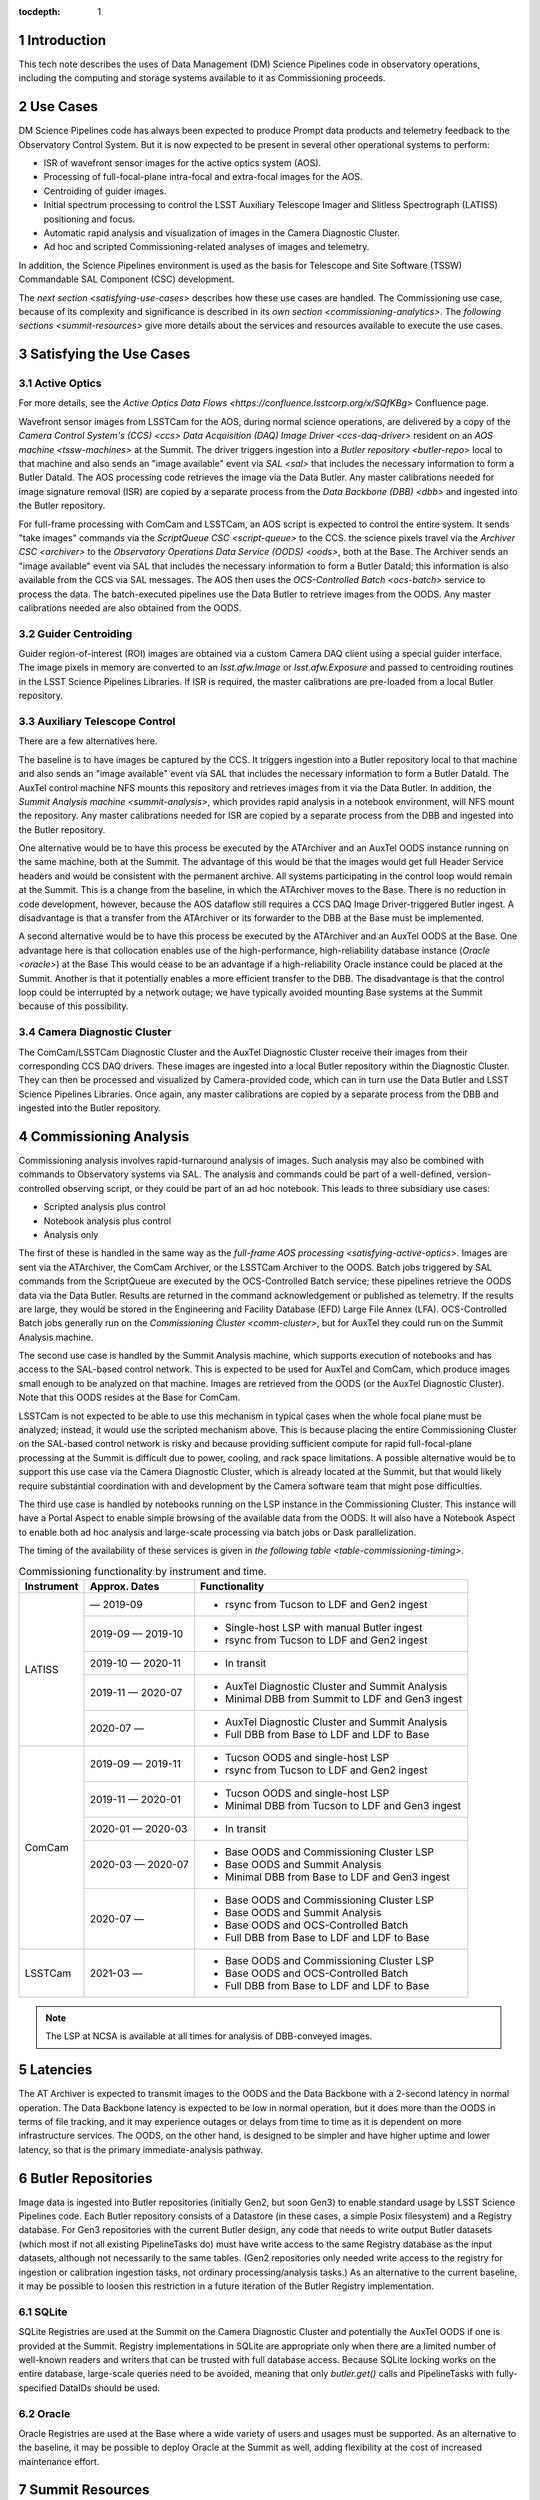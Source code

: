 :tocdepth: 1

.. Please do not modify tocdepth; will be fixed when a new Sphinx theme is shipped.

.. sectnum::

.. _introduction:

Introduction
============

This tech note describes the uses of Data Management (DM) Science Pipelines code in observatory operations, including the computing and storage systems available to it as Commissioning proceeds.

.. _use-cases:

Use Cases
=========

DM Science Pipelines code has always been expected to produce Prompt data products and telemetry feedback to the Observatory Control System.
But it is now expected to be present in several other operational systems to perform:

* ISR of wavefront sensor images for the active optics system (AOS).
* Processing of full-focal-plane intra-focal and extra-focal images for the AOS.
* Centroiding of guider images.
* Initial spectrum processing to control the LSST Auxiliary Telescope Imager and Slitless Spectrograph (LATISS) positioning and focus.
* Automatic rapid analysis and visualization of images in the Camera Diagnostic Cluster.
* Ad hoc and scripted Commissioning-related analyses of images and telemetry.

In addition, the Science Pipelines environment is used as the basis for Telescope and Site Software (TSSW) Commandable SAL Component (CSC) development.

The `next section <satisfying-use-cases>` describes how these use cases are handled.
The Commissioning use case, because of its complexity and significance is described in its `own section <commissioning-analytics>`.
The `following sections <summit-resources>` give more details about the services and resources available to execute the use cases.


.. _satisfying-use-cases:

Satisfying the Use Cases
========================

.. _satisfying-active-optics:

Active Optics
-------------

For more details, see the `Active Optics Data Flows <https://confluence.lsstcorp.org/x/SQfKBg>` Confluence page.

Wavefront sensor images from LSSTCam for the AOS, during normal science operations, are delivered by a copy of the `Camera Control System's (CCS) <ccs>` `Data Acquisition (DAQ) Image Driver <ccs-daq-driver>` resident on an `AOS machine <tssw-machines>` at the Summit.
The driver triggers ingestion into a `Butler repository <butler-repo>` local to that machine and also sends an "image available" event via `SAL <sal>` that includes the necessary information to form a Butler DataId.
The AOS processing code retrieves the image via the Data Butler.
Any master calibrations needed for image signature removal (ISR) are copied by a separate process from the `Data Backbone (DBB) <dbb>` and ingested into the Butler repository.

For full-frame processing with ComCam and LSSTCam, an AOS script is expected to control the entire system.
It sends "take images" commands via the `ScriptQueue CSC <script-queue>` to the CCS.
the science pixels travel via the `Archiver CSC <archiver>` to the `Observatory Operations Data Service (OODS) <oods>`, both at the Base.
The Archiver sends an "image available" event via SAL that includes the necessary information to form a Butler DataId; this information is also available from the CCS via SAL messages.
The AOS then uses the `OCS-Controlled Batch <ocs-batch>` service to process the data.
The batch-executed pipelines use the Data Butler to retrieve images from the OODS.
Any master calibrations needed are also obtained from the OODS.


.. _satisfying-guider-centroiding:

Guider Centroiding
------------------

Guider region-of-interest (ROI) images are obtained via a custom Camera DAQ client using a special guider interface.
The image pixels in memory are converted to an `lsst.afw.Image` or `lsst.afw.Exposure` and passed to centroiding routines in the LSST Science Pipelines Libraries.
If ISR is required, the master calibrations are pre-loaded from a local Butler repository.

.. _satisfying-auxtel-control:

Auxiliary Telescope Control
---------------------------

There are a few alternatives here.

The baseline is to have images be captured by the CCS.
It triggers ingestion into a Butler repository local to that machine and also sends an "image available" event via SAL that includes the necessary information to form a Butler DataId.
The AuxTel control machine NFS mounts this repository and retrieves images from it via the Data Butler.
In addition, the `Summit Analysis machine <summit-analysis>`, which provides rapid analysis in a notebook environment, will NFS mount the repository.
Any master calibrations needed for ISR are copied by a separate process from the DBB and ingested into the Butler repository.

One alternative would be to have this process be executed by the ATArchiver and an AuxTel OODS instance running on the same machine, both at the Summit.
The advantage of this would be that the images would get full Header Service headers and would be consistent with the permanent archive.
All systems participating in the control loop would remain at the Summit.
This is a change from the baseline, in which the ATArchiver moves to the Base.
There is no reduction in code development, however, because the AOS dataflow still requires a CCS DAQ Image Driver-triggered Butler ingest.
A disadvantage is that a transfer from the ATArchiver or its forwarder to the DBB at the Base must be implemented.

A second alternative would be to have this process be executed by the ATArchiver and an AuxTel OODS at the Base.
One advantage here is that collocation enables use of the high-performance, high-reliability database instance (`Oracle <oracle>`) at the Base
This would cease to be an advantage if a high-reliability Oracle instance could be placed at the Summit.
Another is that it potentially enables a more efficient transfer to the DBB.
The disadvantage is that the control loop could be interrupted by a network outage; we have typically avoided mounting Base systems at the Summit because of this possibility.

.. _satisfying-camera-diagnostic-cluster:

Camera Diagnostic Cluster
-------------------------

The ComCam/LSSTCam Diagnostic Cluster and the AuxTel Diagnostic Cluster receive their images from their corresponding CCS DAQ drivers.
These images are ingested into a local Butler repository within the Diagnostic Cluster.
They can then be processed and visualized by Camera-provided code, which can in turn use the Data Butler and LSST Science Pipelines Libraries.
Once again, any master calibrations are copied by a separate process from the DBB and ingested into the Butler repository.


.. _commissioning-analysis:

Commissioning Analysis
======================

Commissioning analysis involves rapid-turnaround analysis of images.
Such analysis may also be combined with commands to Observatory systems via SAL.
The analysis and commands could be part of a well-defined, version-controlled observing script, or they could be part of an ad hoc notebook.
This leads to three subsidiary use cases:

* Scripted analysis plus control
* Notebook analysis plus control
* Analysis only

The first of these is handled in the same way as the `full-frame AOS processing <satisfying-active-optics>`.
Images are sent via the ATArchiver, the ComCam Archiver, or the LSSTCam Archiver to the OODS.
Batch jobs triggered by SAL commands from the ScriptQueue are executed by the OCS-Controlled Batch service; these pipelines retrieve the OODS data via the Data Butler.
Results are returned in the command acknowledgement or published as telemetry.
If the results are large, they would be stored in the Engineering and Facility Database (EFD) Large File Annex (LFA).
OCS-Controlled Batch jobs generally run on the `Commissioning Cluster <comm-cluster>`, but for AuxTel they could run on the Summit Analysis machine.

The second use case is handled by the Summit Analysis machine, which supports execution of notebooks and has access to the SAL-based control network.
This is expected to be used for AuxTel and ComCam, which produce images small enough to be analyzed on that machine.
Images are retrieved from the OODS (or the AuxTel Diagnostic Cluster).
Note that this OODS resides at the Base for ComCam.

LSSTCam is not expected to be able to use this mechanism in typical cases when the whole focal plane must be analyzed; instead, it would use the scripted mechanism above.
This is because placing the entire Commissioning Cluster on the SAL-based control network is risky and because providing sufficient compute for rapid full-focal-plane processing at the Summit is difficult due to power, cooling, and rack space limitations.
A possible alternative would be to support this use case via the Camera Diagnostic Cluster, which is already located at the Summit, but that would likely require substantial coordination with and development by the Camera software team that might pose difficulties.

The third use case is handled by notebooks running on the LSP instance in the Commissioning Cluster.
This instance will have a Portal Aspect to enable simple browsing of the available data from the OODS.
It will also have a Notebook Aspect to enable both ad hoc analysis and large-scale processing via batch jobs or Dask parallelization.

The timing of the availability of these services is given in `the following table <table-commissioning-timing>`.

.. _table-commissioning-timing:

.. table:: Commissioning functionality by instrument and time.

    +------------+-------------------+--------------------------------------------------+
    | Instrument | Approx. Dates     | Functionality                                    |
    +============+===================+==================================================+
    | LATISS     |         — 2019-09 | * rsync from Tucson to LDF and Gen2 ingest       |
    |            +-------------------+--------------------------------------------------+
    |            | 2019-09 — 2019-10 | * Single-host LSP with manual Butler ingest      |
    |            |                   | * rsync from Tucson to LDF and Gen2 ingest       |
    |            +-------------------+--------------------------------------------------+
    |            | 2019-10 — 2020-11 | * In transit                                     |
    |            +-------------------+--------------------------------------------------+
    |            | 2019-11 — 2020-07 | * AuxTel Diagnostic Cluster and Summit Analysis  |
    |            |                   | * Minimal DBB from Summit to LDF and Gen3 ingest |
    |            +-------------------+--------------------------------------------------+
    |            | 2020-07 —         | * AuxTel Diagnostic Cluster and Summit Analysis  |
    |            |                   | * Full DBB from Base to LDF and LDF to Base      |
    +------------+-------------------+--------------------------------------------------+
    | ComCam     | 2019-09 — 2019-11 | * Tucson OODS and single-host LSP                |
    |            |                   | * rsync from Tucson to LDF and Gen2 ingest       |
    |            +-------------------+--------------------------------------------------+
    |            | 2019-11 — 2020-01 | * Tucson OODS and single-host LSP                |
    |            |                   | * Minimal DBB from Tucson to LDF and Gen3 ingest |
    |            +-------------------+--------------------------------------------------+
    |            | 2020-01 — 2020-03 | * In transit                                     |
    |            +-------------------+--------------------------------------------------+
    |            | 2020-03 — 2020-07 | * Base OODS and Commissioning Cluster LSP        |
    |            |                   | * Base OODS and Summit Analysis                  |
    |            |                   | * Minimal DBB from Base to LDF and Gen3 ingest   |
    |            +-------------------+--------------------------------------------------+
    |            | 2020-07 —         | * Base OODS and Commissioning Cluster LSP        |
    |            |                   | * Base OODS and Summit Analysis                  |
    |            |                   | * Base OODS and OCS-Controlled Batch             |
    |            |                   | * Full DBB from Base to LDF and LDF to Base      |
    +------------+-------------------+--------------------------------------------------+
    | LSSTCam    | 2021-03 —         | * Base OODS and Commissioning Cluster LSP        |
    |            |                   | * Base OODS and OCS-Controlled Batch             |
    |            |                   | * Full DBB from Base to LDF and LDF to Base      |
    +------------+-------------------+--------------------------------------------------+

.. note:: The LSP at NCSA is available at all times for analysis of DBB-conveyed images.

.. _latencies:

Latencies
=========

The AT Archiver is expected to transmit images to the OODS and the Data Backbone with a 2-second latency in normal operation.
The Data Backbone latency is expected to be low in normal operation, but it does more than the OODS in terms of file tracking, and it may experience outages or delays from time to time as it is dependent on more infrastructure services.
The OODS, on the other hand, is designed to be simpler and have higher uptime and lower latency, so that is the primary immediate-analysis pathway.


.. _butler-repo:

Butler Repositories
===================

Image data is ingested into Butler repositories (initially Gen2, but soon Gen3) to enable standard usage by LSST Science Pipelines code.
Each Butler repository consists of a Datastore (in these cases, a simple Posix filesystem) and a Registry database.
For Gen3 repositories with the current Butler design, any code that needs to write output Butler datasets (which most if not all existing PipelineTasks do) must have write access to the same Registry database as the input datasets, although not necessarily to the same tables.
(Gen2 repositories only needed write access to the registry for ingestion or calibration ingestion tasks, not ordinary processing/analysis tasks.)
As an alternative to the current baseline, it may be possible to loosen this restriction in a future iteration of the Butler Registry implementation.

SQLite
------

SQLite Registries are used at the Summit on the Camera Diagnostic Cluster and potentially the AuxTel OODS if one is provided at the Summit.
Registry implementations in SQLite are appropriate only when there are a limited number of well-known readers and writers that can be trusted with full database access.
Because SQLite locking works on the entire database, large-scale queries need to be avoided, meaning that only `butler.get()` calls and PipelineTasks with fully-specified DataIDs should be used.

Oracle
------

Oracle Registries are used at the Base where a wide variety of users and usages must be supported.
As an alternative to the baseline, it may be possible to deploy Oracle at the Summit as well, adding flexibility at the cost of increased maintenance effort.


.. _summit-resources:

Summit Resources
================

A variety of computing environments are available on the Summit.

.. _tssw-machines:

TSSW Machines
-------------

Each CSC runs on its own (possibly virtual) machine or in its own container.
It is currently anticipated that the TSSW CSCs will be deployed and orchestrated via Kubernetes.

.. _sal:

These CSCs communicate via SAL, a pre-defined set of command, event, and telemettry messages passed over DDS.

.. _script-queue:

Script Queue
------------

Among the TSSW CSCs deployed on the Summit is the ScriptQueue, which allows Python scripts that send SAL commands and receive events and telemetry to be executed.
The ScriptQueue is the primary mechanism for automated control of the Observatory systems.

.. _ccs:

Camera Control System
---------------------

Multiple instances of the Camera Control System (including the ACCS for LATISS) run on Camera-dedicated hardware at the Summit.
The CCS is currently deployed via Puppet.

.. _ccs-daq-driver:

It has a component that retrieves images from the Camera Data Acquisition System and writes them to local files.
This CCS DAQ Image Driver can be extracted and deployed on other machines that have direct fiber links to the DAQ as necessary.

Each Camera Control System also has a Diagnostic Cluster (minimal for LATISS, larger for ComCam and LSSTCam) on a Camera-private network.
The Camera Diagnostic Cluster is designed to be used for automated rapid quality assessment of images and can be used to run an image visualization service.
For those uses, it is expected to provide low-latency ingestion of raw data into a Butler repository.
It is not currently designed for *ad hoc*, human-driven analysis.

.. _summit-analysis:

Summit Analysis Machine
-----------------------

A small system for human-driven analysis will be deployed on the Summit.
This system may initially be as small as a single node running Kubernetes and JupyterHub, intended to support the commissioning of the Auxiliary Telescope and LATISS.
Although this has yet to be demonstrated under Kubernetes, it should be possible for notebooks deployed on this system to send and receive SAL messages.
It will be possible to connect to this system remotely, through appropriate firewalls and/or VPNs.
Stringent security is required if it is allowed to issue SAL messages.
Any expansion of this system at the Summit is limited by the power, cooling, and rack space available in the Summit computer room, so we instead plan to expand its analysis capability by adding nodes at the Base in the Commissioning Cluster.

.. _summit-shared-filesystem:

Summit Shared Filesystem
------------------------

A modest-performance, modest-reliability shared filesystem is available on the Summit; its primary use is expected to be user home directories and not direct support of observatory systems.

.. _summit-artifact-repository:

Summit Artifact Repository
--------------------------

A repository for RPM, JAR, and Docker containers will be available at the Summit.


Base Systems
============

.. _archiver:

Archivers
---------

For the initial part of Commissioning of the Auxiliary Telescope, from mid-2019 to early-2020, the Auxiliary Telescope Archiver machine, currently in the Tucson lab, will be located at the Summit.
After that date, it will move to the Base.
The AT Archiver machine acquires images from LATISS, and a process on that machine arranges for them to be transferred to the Data Backbone, initially at NCSA but later at the Base.

For ComCam and LSSTCam, the Archiver machines reside at the Base.

.. _comm-cluster:

Commissioning Cluster
---------------------

Starting in early 2020, the Commissioning Cluster, a Kubernetes cluster at the Base, will provide an instance of the LSST Science Platform (LSP), including a portal, notebooks, visualization services, parallel compute (e.g. Dask), and batch computing services.
It will be able to access data from the AuxTel OODS (at the Summit or Base), the OODS at the Base associated with the ComCam/LSSTCam Archiver, as well as data from the Data Backbone.
The Commissioning Cluster will be equivalent to the current lsst-lsp-stable instance running in the production Kubernetes cluster at NCSA; its LSP code will be updated infrequently under change control, but its Science Pipelines containers can be updated much more frequently as needed.
It is not expected that the Commissioning Cluster will be able to communicate via SAL; it is solely for analysis and computation.
The Commissioning Cluster will be accessible remotely with appropriate security, similar to that for existing staff LSP deployments at NCSA.

.. _oods:

Observatory Operations Data Service
-----------------------------------

The Observatory Operations Data Service (OODS) will typically run on Archiver machines.
The OODS provides low-latency (seconds) ingestion of raw data into a Butler repository, and it manages that repository as a limited-lifetime cache.
The AT Archiver has its own internal filesystem that can be used for the OODS cache and can be mounted by other machines via NFS.
The OODS can also provide Butler ingestion of Engineering and Facility Database (EFD) Large File Annex (LFA) files, once those datasets and their ingestion have been defined.
The OODS cache will be the primary source of data for the Summit notebook-based analysis system.

The Summit systems can access data from the Data Backbone (DBB) at the Base, but they need to be prepared with fallback options if the network link is down or the DBB is down for maintenance.

.. _efd:

Engineering and Facilities Database
-----------------------------------

The full contents of the Engineering and Facilities Database are transported via Kafka messaging to NCSA for ingestion into the Data Backbone.
The Large File Annex is also ingested into the Data Backbone as Butler datasets and other files.
A short-term, time-series-oriented cache of most EFD contents optimized for analysis will be made available via an InfluxDB instance.

.. _dbb:

Data Backbone
-------------

The DBB, also available at the Base in early 2020, provides more-reliable but longer-latency ingestion of raw data and EFD LFA files than the OODS, and it keeps historical data as well as master calibration data products prepared by the Calibration Products pipelines.
The DBB, via the `Consolidated Database <oracle>`, contains a transformed version of the EFD as a relational database.
Because raw data and the master calibrations that are needed to reduce it need to be in the same Butler, current master calibration data products will also be pushed to the OODS.

.. _oracle:

Consolidated Database
---------------------

The Base hosts an instance of the Consolidated Database, implemented as an Oracle RAC cluster, that contains tables for managing the DBB, the message content of the EFD, and the Registries for the OODS and other Butler repositories.
This instance is designed for high performance and high reliability, but individual schemas (such as the DBB schema) may be inaccessible for substantial downtime due to schema migrations or other maintenance activity.

.. _ocs-batch:

OCS-Controlled Batch
--------------------

The OCS-Controlled Batch CSC will provide access to batch analysis services, typically running on the Commissioning Cluster, via SAL commands that can be executed via the Script Queue CSC.
This allows automated analysis of images in the OODS to be performed in conjunction with other CSC commands.
Historical data from the DBB is also available, although through a separate Butler instance that is not integrated with the OODS instance.
Results of the batch job are returned in the command completion acknowledgement message or as separate telemetry (potentially including EFD LFA files).
The OCS-Controlled Batch CSC performs all translations to and from SAL messages; the batch service it uses therefore does not need to be on the SAL control network.

.. _prompt-processing:

Prompt Processing
-----------------

The Prompt Processing CSC at the Base obtains crosstalk-corrected images for ComCam and LSSTCam from the Camera (specifically the data acquisition system or DAQ) and transmits them to NCSA distributors which in turn make them available to automated processing pipelines.
These pipelines include the Alert Production and are expected to include prompt calibration quality control.
Results from these pipelines are returned to the OCS through the Telemetry Gateway.

.. _chilean-dac:

Chilean Data Access Center
--------------------------

While the Base will host the Chilean Data Access Center (DAC) and an LSST Science Platform instance running on it, none of its facilities should be used for observatory operations as they are dedicated to serving science users.
Also, the Chilean DAC is not being built out until late in Commissioning.
To the extent that it is available and Commissioning or observatory staff has access to resources in it as scientists, it can be used for *ad hoc*, human-driven analysis.


NCSA Systems
============

NCSA hosts the general-purpose computing facilities for the project.
In Operations, these are primarily devoted to the Alert Production, Data Release Production, Calibration Products Production, and the US Data Access Center.
A substantial fraction is available through Commissioning and into Operations for staff use, including development, testing, quality assurance, and other uses.
This includes the staff instance of the LSP.

NCSA has access to all raw data, EFD data (in a Consolidated Database instance), and EFD LFA files, but the latency until it is available (via the Data Backbone), while typically short, may on occasion be longer due to outages or maintenance; NCSA systems that are not part of Prompt Processing are not required to have observing-level availability.

The Prompt data products (PVIs and difference images) are available where they are computed, at NCSA.
Access to them will be best handled by the NCSA LSP, although the DBB will also transfer them to the Base, where they are available to the Commissioning Cluster.


.. .. rubric:: References

.. Make in-text citations with: :cite:`bibkey`.

.. .. bibliography:: local.bib lsstbib/books.bib lsstbib/lsst.bib lsstbib/lsst-dm.bib lsstbib/refs.bib lsstbib/refs_ads.bib
..    :style: lsst_aa
